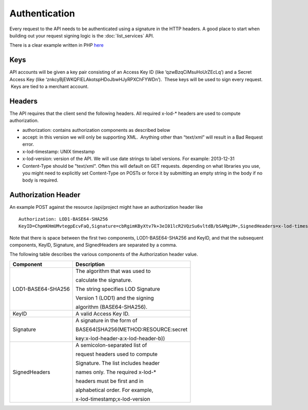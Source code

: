 ==============
Authentication
==============

Every request to the API needs to be authenticated using a signature in the HTTP headers.  
A good place to start when building out your request signing logic is the :doc:`list_services` API. 

There is a clear example written in PHP `here <https://bitbucket.org/sggottlieb/liox_ondemand_php_client/src/e783a3705c1c3e6230df40e2d24810286e91804e/listServices.php/>`_



Keys
----

API accounts will be given a key pair consisting of an Access Key ID
(like ‘qzwBzqCiMsuHoUrZEcLq’) and a Secret Access Key (like
‘znkcyBjEWKQFIELAkotspHDoJbwHJyRPXChFYWDn’).  These keys will be used to
sign every request.  Keys are tied to a merchant account.

Headers
-------

The API requires that the client send the following headers. All
required x-lod-\* headers are used to compute authorization.

-  authorization: contains authorization components as described below
-  accept: in this version we will only be supporting XML.  Anything
   other than “text/xml” will result in a Bad Request error.
-  x-lod-timestamp: UNIX timestamp
-  x-lod-version: version of the API. We will use date strings to label
   versions. For example: 2013-12-31
-  Content-Type should be "text/xml".  Often this will default on GET requests.
   depending on what libraries you use, you might need to explicitly set Content-Type
   on POSTs or force it by submitting an empty string in the body if no body is required.

Authorization Header
--------------------

An example POST against the resource /api/project might have an
authorization header like

 
::
    
    Authorization: LOD1-BASE64-SHA256
    KeyID=ChpmKHmUMvtegpEcvFaQ,Signature=cbRgimKByXtv7k+3eI01lcR2VQzSu6vltdB/bSAMgiM=,SignedHeaders=x-lod-timestamp;x-lod-version

Note that there is space between the first two components,
LOD1-BASE64-SHA256 and KeyID, and that the subsequent components, KeyID,
Signature, and SignedHeaders are separated by a comma.

The following table describes the various components of the
Authorization header value.


+--------------------------------------+--------------------------------------+
| Component                            | Description                          |
+======================================+======================================+
| LOD1-BASE64-SHA256                   | The algorithm that was used to       |
|                                      |                                      |
|                                      | calculate the signature.             |
|                                      |                                      |
|                                      | The string specifies LOD Signature   |
|                                      |                                      |
|                                      | Version 1 (LOD1) and the signing     |
|                                      |                                      |
|                                      | algorithm (BASE64-SHA256).           |
|                                      |                                      |
+--------------------------------------+--------------------------------------+
| KeyID                                | A valid Access Key ID.               |
+--------------------------------------+--------------------------------------+
| Signature                            | A signature in the form of           |
|                                      |                                      |
|                                      | BASE64(SHA256(METHOD:RESOURCE:secret |
|                                      |                                      |
|                                      | key:x-lod-header-a:x-lod-header-b))  |
+--------------------------------------+--------------------------------------+
| SignedHeaders                        | A semicolon-separated list of        |
|                                      |                                      |
|                                      | request headers used to compute      |
|                                      |                                      |
|                                      | Signature. The list includes header  |
|                                      |                                      |
|                                      | names only. The required x-lod-\*    |
|                                      |                                      |
|                                      | headers must be first and in         |
|                                      |                                      |
|                                      | alphabetical order. For example,     |
|                                      |                                      |
|                                      | x-lod-timestamp;x-lod-version        |
+--------------------------------------+--------------------------------------+